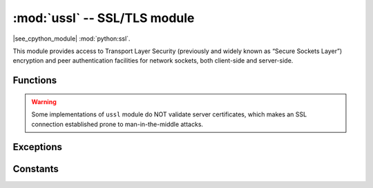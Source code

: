 :mod:`ussl` -- SSL/TLS module
=============================

.. module:: ussl
   :synopsis: TLS/SSL wrapper for socket objects

|see_cpython_module| :mod:`python:ssl`.

This module provides access to Transport Layer Security (previously and
widely known as “Secure Sockets Layer”) encryption and peer authentication
facilities for network sockets, both client-side and server-side.

Functions
---------

.. function:: ussl.wrap_socket(sock, server_side=False, keyfile=None, certfile=None, cert_reqs=CERT_NONE, ca_certs=None, server_hostname=None, do_handshake=True)

   Takes a `stream` *sock* (usually usocket.socket instance of ``SOCK_STREAM`` type),
   and returns an instance of ssl.SSLSocket, which wraps the underlying stream in
   an SSL context. The returned object has the usual `stream` interface methods like
   ``read()``, ``write()``, as well as ``recv()`` and ``send()``.
   A server-side SSL socket should be created from a normal socket returned from
   :meth:`~usocket.socket.accept()` on a non-SSL listening server socket.

   Parameters:

   - ``server_side``: creates a server connection if True, else client connection. A
     server connection requires a ``keyfile`` and a ``certfile``.
   - ``cert_reqs``: specifies the level of certificate checking to be performed.
   - ``ca_certs``: root certificates to use for certificate checking.
   - ``server_hostname``: specifies the hostname of the server for verification purposes
     as well for SNI (Server Name Identification).
   - ``do_handshake``: determines whether the handshake is done as part of the ``wrap_socket``
     or whether it is deferred to be done as part of the initial reads or writes
     (there is no ``do_handshake`` method as in CPython).
     For blocking sockets doing the handshake immediately is standard. For non-blocking
     sockets (i.e. when the *sock* passed into ``wrap_socket`` is in non-blocking mode)
     the handshake should generally be deferred because otherwise ``wrap_socket`` blocks
     until it completes. Note that in AXTLS the handshake can be deferred until the first
     read or write but it then blocks until completion.

   Depending on the underlying module implementation in a particular
   :term:`MicroPython port`, some or all keyword arguments above may be not supported.

.. warning::

   Some implementations of ``ussl`` module do NOT validate server certificates,
   which makes an SSL connection established prone to man-in-the-middle attacks.

Exceptions
----------

.. data:: ssl.SSLError

   This exception does NOT exist. Instead its base class, OSError, is used.

Constants
---------

.. data:: ussl.CERT_NONE
          ussl.CERT_OPTIONAL
          ussl.CERT_REQUIRED

    Supported values for *cert_reqs* parameter.

    - CERT_NONE: in client mode accept just about any cert, in server mode do not
      request a cert from the client.
    - CERT_OPTIONAL: in client mode behaves the same as CERT_REQUIRED and in server
      mode requests an optional cert from the client for authentication.
    - CERT_REQUIRED: in client mode validates the server's cert and
      in server mode requires the client to send a cert for authentication. Note that
      ussl does not actually support client authentication.
